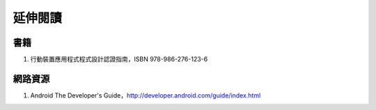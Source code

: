 .. raw:: latex

   \setcounter{secnumdepth}{-1}

********
延伸閱讀
********

書籍
====

#. 行動裝置應用程式程式設計認證指南，ISBN 978-986-276-123-6

網路資源
========

#. Android The Developer's Guide，\ http://developer.android.com/guide/index.html

.. raw:: latex

   \setcounter{secnumdepth}{1}
